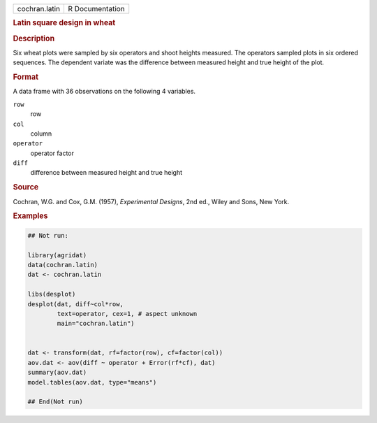 .. container::

   .. container::

      ============= ===============
      cochran.latin R Documentation
      ============= ===============

      .. rubric:: Latin square design in wheat
         :name: latin-square-design-in-wheat

      .. rubric:: Description
         :name: description

      Six wheat plots were sampled by six operators and shoot heights
      measured. The operators sampled plots in six ordered sequences.
      The dependent variate was the difference between measured height
      and true height of the plot.

      .. rubric:: Format
         :name: format

      A data frame with 36 observations on the following 4 variables.

      ``row``
         row

      ``col``
         column

      ``operator``
         operator factor

      ``diff``
         difference between measured height and true height

      .. rubric:: Source
         :name: source

      Cochran, W.G. and Cox, G.M. (1957), *Experimental Designs*, 2nd
      ed., Wiley and Sons, New York.

      .. rubric:: Examples
         :name: examples

      .. code:: R

         ## Not run: 

         library(agridat)
         data(cochran.latin)
         dat <- cochran.latin

         libs(desplot)
         desplot(dat, diff~col*row,
                 text=operator, cex=1, # aspect unknown
                 main="cochran.latin")


         dat <- transform(dat, rf=factor(row), cf=factor(col))
         aov.dat <- aov(diff ~ operator + Error(rf*cf), dat)
         summary(aov.dat)
         model.tables(aov.dat, type="means")

         ## End(Not run)
